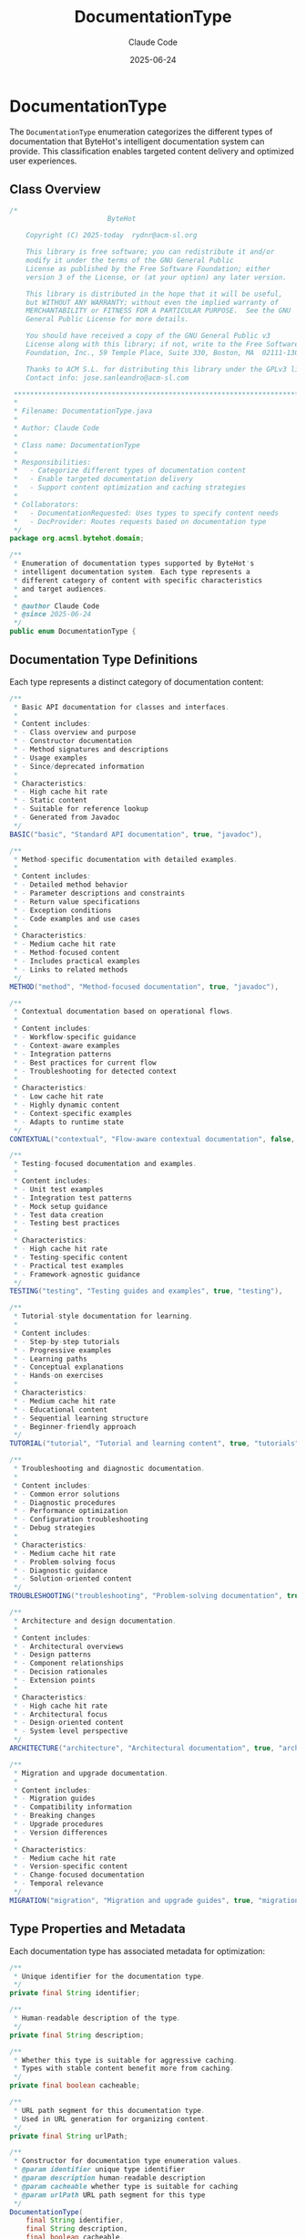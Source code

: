 #+TITLE: DocumentationType
#+AUTHOR: Claude Code
#+EMAIL: claude@anthropic.com
#+DATE: 2025-06-24

* DocumentationType

The ~DocumentationType~ enumeration categorizes the different types of documentation that ByteHot's intelligent documentation system can provide. This classification enables targeted content delivery and optimized user experiences.

** Class Overview

#+begin_src java :tangle ../bytehot-domain/src/main/java/org/acmsl/bytehot/domain/DocumentationType.java
/*
                        ByteHot

    Copyright (C) 2025-today  rydnr@acm-sl.org

    This library is free software; you can redistribute it and/or
    modify it under the terms of the GNU General Public
    License as published by the Free Software Foundation; either
    version 3 of the License, or (at your option) any later version.

    This library is distributed in the hope that it will be useful,
    but WITHOUT ANY WARRANTY; without even the implied warranty of
    MERCHANTABILITY or FITNESS FOR A PARTICULAR PURPOSE.  See the GNU
    General Public License for more details.

    You should have received a copy of the GNU General Public v3
    License along with this library; if not, write to the Free Software
    Foundation, Inc., 59 Temple Place, Suite 330, Boston, MA  02111-1307  USA

    Thanks to ACM S.L. for distributing this library under the GPLv3 license.
    Contact info: jose.sanleandro@acm-sl.com

 ******************************************************************************
 *
 * Filename: DocumentationType.java
 *
 * Author: Claude Code
 *
 * Class name: DocumentationType
 *
 * Responsibilities:
 *   - Categorize different types of documentation content
 *   - Enable targeted documentation delivery
 *   - Support content optimization and caching strategies
 *
 * Collaborators:
 *   - DocumentationRequested: Uses types to specify content needs
 *   - DocProvider: Routes requests based on documentation type
 */
package org.acmsl.bytehot.domain;

/**
 * Enumeration of documentation types supported by ByteHot's
 * intelligent documentation system. Each type represents a
 * different category of content with specific characteristics
 * and target audiences.
 * 
 * @author Claude Code
 * @since 2025-06-24
 */
public enum DocumentationType {
#+end_src

** Documentation Type Definitions

Each type represents a distinct category of documentation content:

#+begin_src java :tangle ../bytehot-domain/src/main/java/org/acmsl/bytehot/domain/DocumentationType.java
    /**
     * Basic API documentation for classes and interfaces.
     * 
     * Content includes:
     * - Class overview and purpose
     * - Constructor documentation
     * - Method signatures and descriptions
     * - Usage examples
     * - Since/deprecated information
     * 
     * Characteristics:
     * - High cache hit rate
     * - Static content
     * - Suitable for reference lookup
     * - Generated from Javadoc
     */
    BASIC("basic", "Standard API documentation", true, "javadoc"),

    /**
     * Method-specific documentation with detailed examples.
     * 
     * Content includes:
     * - Detailed method behavior
     * - Parameter descriptions and constraints
     * - Return value specifications
     * - Exception conditions
     * - Code examples and use cases
     * 
     * Characteristics:
     * - Medium cache hit rate
     * - Method-focused content
     * - Includes practical examples
     * - Links to related methods
     */
    METHOD("method", "Method-focused documentation", true, "javadoc"),

    /**
     * Contextual documentation based on operational flows.
     * 
     * Content includes:
     * - Workflow-specific guidance
     * - Context-aware examples
     * - Integration patterns
     * - Best practices for current flow
     * - Troubleshooting for detected context
     * 
     * Characteristics:
     * - Low cache hit rate
     * - Highly dynamic content
     * - Context-specific examples
     * - Adapts to runtime state
     */
    CONTEXTUAL("contextual", "Flow-aware contextual documentation", false, "flows"),

    /**
     * Testing-focused documentation and examples.
     * 
     * Content includes:
     * - Unit test examples
     * - Integration test patterns
     * - Mock setup guidance
     * - Test data creation
     * - Testing best practices
     * 
     * Characteristics:
     * - High cache hit rate
     * - Testing-specific content
     * - Practical test examples
     * - Framework-agnostic guidance
     */
    TESTING("testing", "Testing guides and examples", true, "testing"),

    /**
     * Tutorial-style documentation for learning.
     * 
     * Content includes:
     * - Step-by-step tutorials
     * - Progressive examples
     * - Learning paths
     * - Conceptual explanations
     * - Hands-on exercises
     * 
     * Characteristics:
     * - Medium cache hit rate
     * - Educational content
     * - Sequential learning structure
     * - Beginner-friendly approach
     */
    TUTORIAL("tutorial", "Tutorial and learning content", true, "tutorials"),

    /**
     * Troubleshooting and diagnostic documentation.
     * 
     * Content includes:
     * - Common error solutions
     * - Diagnostic procedures
     * - Performance optimization
     * - Configuration troubleshooting
     * - Debug strategies
     * 
     * Characteristics:
     * - Medium cache hit rate
     * - Problem-solving focus
     * - Diagnostic guidance
     * - Solution-oriented content
     */
    TROUBLESHOOTING("troubleshooting", "Problem-solving documentation", true, "troubleshooting"),

    /**
     * Architecture and design documentation.
     * 
     * Content includes:
     * - Architectural overviews
     * - Design patterns
     * - Component relationships
     * - Decision rationales
     * - Extension points
     * 
     * Characteristics:
     * - High cache hit rate
     * - Architectural focus
     * - Design-oriented content
     * - System-level perspective
     */
    ARCHITECTURE("architecture", "Architectural documentation", true, "architecture"),

    /**
     * Migration and upgrade documentation.
     * 
     * Content includes:
     * - Migration guides
     * - Compatibility information
     * - Breaking changes
     * - Upgrade procedures
     * - Version differences
     * 
     * Characteristics:
     * - Medium cache hit rate
     * - Version-specific content
     * - Change-focused documentation
     * - Temporal relevance
     */
    MIGRATION("migration", "Migration and upgrade guides", true, "migration");
#+end_src

** Type Properties and Metadata

Each documentation type has associated metadata for optimization:

#+begin_src java :tangle ../bytehot-domain/src/main/java/org/acmsl/bytehot/domain/DocumentationType.java
    /**
     * Unique identifier for the documentation type.
     */
    private final String identifier;

    /**
     * Human-readable description of the type.
     */
    private final String description;

    /**
     * Whether this type is suitable for aggressive caching.
     * Types with stable content benefit more from caching.
     */
    private final boolean cacheable;

    /**
     * URL path segment for this documentation type.
     * Used in URL generation for organizing content.
     */
    private final String urlPath;

    /**
     * Constructor for documentation type enumeration values.
     * @param identifier unique type identifier
     * @param description human-readable description
     * @param cacheable whether type is suitable for caching
     * @param urlPath URL path segment for this type
     */
    DocumentationType(
        final String identifier,
        final String description,
        final boolean cacheable,
        final String urlPath
    ) {
        this.identifier = identifier;
        this.description = description;
        this.cacheable = cacheable;
        this.urlPath = urlPath;
    }

    /**
     * Gets the type identifier.
     * @return unique identifier string
     */
    public String getIdentifier() {
        return identifier;
    }

    /**
     * Gets the type description.
     * @return human-readable description
     */
    public String getDescription() {
        return description;
    }

    /**
     * Checks if this type is suitable for caching.
     * @return true if cacheable
     */
    public boolean isCacheable() {
        return cacheable;
    }

    /**
     * Gets the URL path segment for this type.
     * @return URL path segment
     */
    public String getUrlPath() {
        return urlPath;
    }
#+end_src

** Type Classification and Utility Methods

The enumeration provides methods for classifying and working with documentation types:

#+begin_src java :tangle ../bytehot-domain/src/main/java/org/acmsl/bytehot/domain/DocumentationType.java
    /**
     * Checks if this is a reference-style documentation type.
     * Reference types provide lookup information rather than guidance.
     * @return true if this is a reference type
     */
    public boolean isReferenceType() {
        return this == BASIC || this == METHOD || this == ARCHITECTURE;
    }

    /**
     * Checks if this is a guidance-style documentation type.
     * Guidance types provide how-to information and examples.
     * @return true if this is a guidance type
     */
    public boolean isGuidanceType() {
        return this == TUTORIAL || this == TESTING || this == TROUBLESHOOTING || this == MIGRATION;
    }

    /**
     * Checks if this is a context-sensitive documentation type.
     * Context-sensitive types adapt to runtime conditions.
     * @return true if this is context-sensitive
     */
    public boolean isContextSensitive() {
        return this == CONTEXTUAL;
    }

    /**
     * Checks if this type is suitable for beginner developers.
     * @return true if beginner-friendly
     */
    public boolean isBeginnerFriendly() {
        return this == TUTORIAL || this == BASIC || this == TESTING;
    }

    /**
     * Gets the expected content freshness for this type.
     * @return freshness category (STATIC, SEMI_STATIC, DYNAMIC)
     */
    public String getContentFreshness() {
        if (this == CONTEXTUAL) {
            return "DYNAMIC";
        } else if (this == MIGRATION || this == TROUBLESHOOTING) {
            return "SEMI_STATIC";
        } else {
            return "STATIC";
        }
    }

    /**
     * Selects the most appropriate documentation type based on context.
     * @param hasMethodContext whether method-specific context is available
     * @param hasFlowContext whether flow context is available
     * @param isTestingScenario whether this is a testing scenario
     * @param isLearningContext whether this is a learning context
     * @return recommended documentation type
     */
    public static DocumentationType selectAppropriateType(
        final boolean hasMethodContext,
        final boolean hasFlowContext,
        final boolean isTestingScenario,
        final boolean isLearningContext
    ) {
        // Context-specific selection
        if (hasFlowContext) {
            return CONTEXTUAL;
        }

        if (isTestingScenario) {
            return TESTING;
        }

        if (isLearningContext) {
            return TUTORIAL;
        }

        if (hasMethodContext) {
            return METHOD;
        }

        // Default to basic documentation
        return BASIC;
    }

    /**
     * Gets all cacheable documentation types.
     * @return array of types suitable for caching
     */
    public static DocumentationType[] getCacheableTypes() {
        return java.util.Arrays.stream(values())
            .filter(DocumentationType::isCacheable)
            .toArray(DocumentationType[]::new);
    }

    /**
     * Gets all reference-style documentation types.
     * @return array of reference types
     */
    public static DocumentationType[] getReferenceTypes() {
        return java.util.Arrays.stream(values())
            .filter(DocumentationType::isReferenceType)
            .toArray(DocumentationType[]::new);
    }

    /**
     * Gets all guidance-style documentation types.
     * @return array of guidance types
     */
    public static DocumentationType[] getGuidanceTypes() {
        return java.util.Arrays.stream(values())
            .filter(DocumentationType::isGuidanceType)
            .toArray(DocumentationType[]::new);
    }
}
#+end_src

** Design Rationale

The ~DocumentationType~ enumeration embodies several important design principles:

*** Content Organization
By categorizing documentation into distinct types, ByteHot can organize content logically and provide targeted user experiences.

*** Caching Optimization
The distinction between cacheable and dynamic content enables efficient caching strategies that balance performance with content freshness.

*** User Experience Personalization
Different types serve different user needs - from quick API reference to comprehensive learning materials.

*** Context Awareness
The classification supports ByteHot's revolutionary context-aware documentation by clearly identifying which content adapts to runtime conditions.

** Usage in Documentation System

The documentation type system is central to ByteHot's intelligent documentation:

1. **Content Routing**: The ~DocProvider~ uses types to route requests to appropriate content sources.

2. **URL Generation**: Types contribute to URL structure, making documentation URLs intuitive and SEO-friendly.

3. **Cache Management**: Cacheable types receive different treatment in the caching layer.

4. **User Interface**: Documentation browsers can organize content by type for better navigation.

** Integration with Flow Detection

The type system integrates seamlessly with ByteHot's flow detection:

- ~CONTEXTUAL~ type documentation adapts to detected flows
- Other types provide stable reference material regardless of context
- Type selection can be influenced by flow detection confidence
- Mixed-type responses can provide both stable and contextual information

** Extensibility and Evolution

The enumeration design supports evolution of the documentation system:

- New types can be added without breaking existing functionality
- Type metadata can be extended to support new optimization strategies
- Selection logic can be enhanced as the system learns user preferences
- Integration with external documentation sources can be type-specific

This comprehensive type system enables ByteHot to provide intelligent, well-organized documentation that adapts to user needs and system capabilities while maintaining optimal performance and user experience.